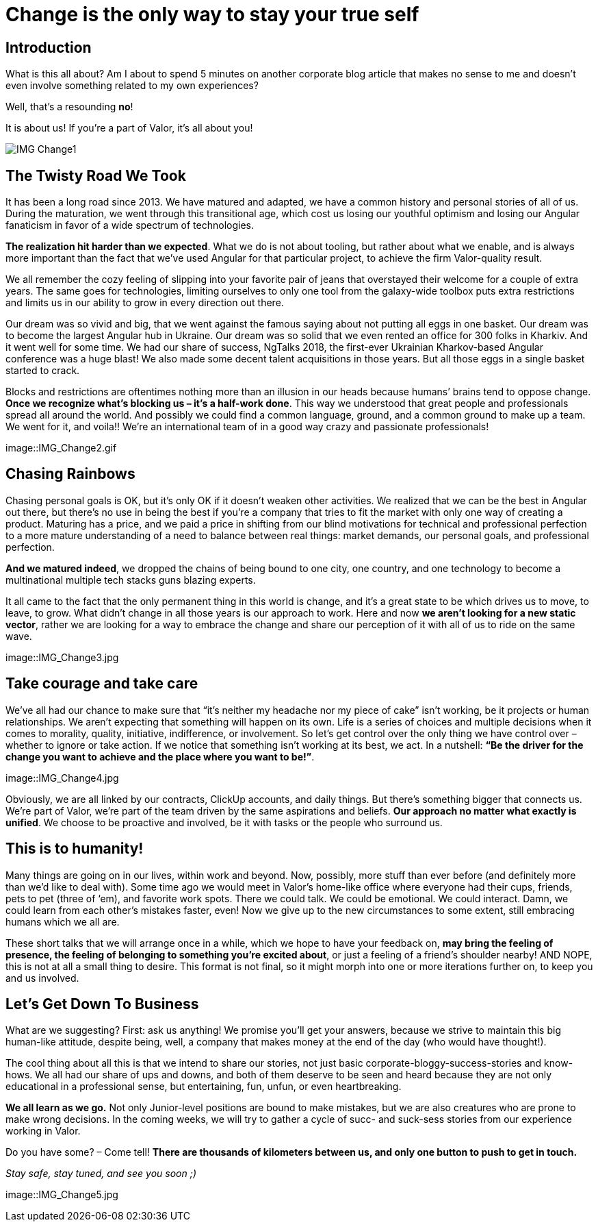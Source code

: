 = Change is the only way to stay your true self


== Introduction

What is this all about? Am I about to spend 5 minutes on another corporate blog article that makes no sense to me and doesn’t even involve something related to my own experiences?

Well, that’s a resounding *no*!

It is about us! If you’re a part of Valor, it’s all about you!

image::IMG_Change1.jpg[]

== The Twisty Road We Took

It has been a long road since 2013. We have matured and adapted, we have a common history and personal stories of all of us. During the maturation, we went through this transitional age, which cost us losing our youthful optimism and losing our Angular fanaticism in favor of a wide spectrum of technologies.

*The realization hit harder than we expected*. What we do is not about tooling, but rather about what we enable, and is always more important than the fact that we’ve used Angular for that particular project, to achieve the firm Valor-quality result.

We all remember the cozy feeling of slipping into your favorite pair of jeans that overstayed their welcome for a couple of extra years. The same goes for technologies, limiting ourselves to only one tool from the galaxy-wide toolbox puts extra restrictions and limits us in our ability to grow in every direction out there.

Our dream was so vivid and big, that we went against the famous saying about not putting all eggs in one basket. Our dream was to become the largest Angular hub in Ukraine. Our dream was so solid that we even rented an office for 300 folks in Kharkiv. And it went well for some time. We had our share of success, NgTalks 2018, the first-ever Ukrainian Kharkov-based Angular conference was a huge blast! We also made some decent talent acquisitions in those years. But all those eggs in a single basket started to crack.

Blocks and restrictions are oftentimes nothing more than an illusion in our heads because humans’ brains tend to oppose change. *Once we recognize what’s blocking us – it’s a half-work done*. This way we understood that great people and professionals spread all around the world. And possibly we could find a common language, ground, and a common ground to make up a team. We went for it, and voila!! We're an international team of in a good way crazy and passionate professionals!

image::IMG_Change2.gif

== Chasing Rainbows

Chasing personal goals is OK, but it’s only OK if it doesn’t weaken other activities. We realized that we can be the best in Angular out there, but there’s no use in being the best if you’re a company that tries to fit the market with only one way of creating a product. Maturing has a price, and we paid a price in shifting from our blind motivations for technical and professional perfection to a more mature understanding of a need to balance between real things: market demands, our personal goals, and professional perfection.

*And we matured indeed*, we dropped the chains of being bound to one city, one country, and one technology to become a multinational multiple tech stacks guns blazing experts.

It all came to the fact that the only permanent thing in this world is change, and it's a great state to be which drives us to move, to leave, to grow. What didn’t change in all those years is our approach to work. Here and now *we aren’t looking for a new static vector*, rather we are looking for a way to embrace the change and share our perception of it with all of us to ride on the same wave.

image::IMG_Change3.jpg

== Take courage and take care

We’ve all had our chance to make sure that “it's neither my headache nor my piece of cake” isn’t working, be it projects or human relationships. We aren’t expecting that something will happen on its own. Life is a series of choices and multiple decisions when it comes to morality, quality, initiative, indifference, or involvement. So let’s get control over the only thing we have control over – whether to ignore or take action. If we notice that something isn’t working at its best, we act. In a nutshell: *“Be the driver for the change you want to achieve and the place where you want to be!”*.

image::IMG_Change4.jpg

Obviously, we are all linked by our contracts, ClickUp accounts, and daily things. But there’s something bigger that connects us. We’re part of Valor, we’re part of the team driven by the same aspirations and beliefs. *Our approach no matter what exactly is unified*. We choose to be proactive and involved, be it with tasks or the people who surround us.

== This is to humanity!

Many things are going on in our lives, within work and beyond. Now, possibly, more stuff than ever before (and definitely more than we'd like to deal with). Some time ago we would meet in Valor’s home-like office where everyone had their cups, friends, pets to pet (three of ‘em), and favorite work spots. There we could talk. We could be emotional. We could interact. Damn, we could learn from each other's mistakes faster, even! Now we give up to the new circumstances to some extent, still embracing humans which we all are.

These short talks that we will arrange once in a while, which we hope to have your feedback on, *may bring the feeling of presence, the feeling of belonging to something you’re excited about*, or just a feeling of a friend’s shoulder nearby! AND NOPE, this is not at all a small thing to desire. This format is not final, so it might morph into one or more iterations further on, to keep you and us involved.

== Let's Get Down To Business

What are we suggesting? First: ask us anything! We promise you’ll get your answers, because we strive to maintain this big human-like attitude, despite being, well, a company that makes money at the end of the day (who would have thought!).

The cool thing about all this is that we intend to share our stories, not just basic corporate-bloggy-success-stories and know-hows. We all had our share of ups and downs, and both of them deserve to be seen and heard because they are not only educational in a professional sense, but entertaining, fun, unfun, or even heartbreaking.

*We all learn as we go.* Not only Junior-level positions are bound to make mistakes, but we are also creatures who are prone to make wrong decisions. In the coming weeks, we will try to gather a cycle of sucс- and suck-sess stories from our experience working in Valor.

Do you have some? – Come tell! *There are thousands of kilometers between us, and only one button to push to get in touch.*

_Stay safe, stay tuned, and see you soon ;)_

image::IMG_Change5.jpg
